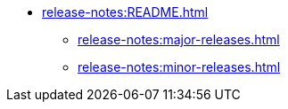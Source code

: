 * xref:release-notes:README.adoc[]
** xref:release-notes:major-releases.adoc[]
** xref:release-notes:minor-releases.adoc[]